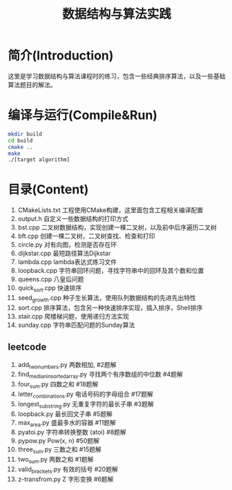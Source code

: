 #+Title: 数据结构与算法实践
* 简介(Introduction)
  这里是学习数据结构与算法课程时的练习，包含一些经典排序算法，以及一些基础算法题目的解法。
  
* 编译与运行(Compile&Run)
#+BEGIN_SRC sh
mkdir build
cd build
cmake ..
make
./[target algorithm]
#+END_SRC

* 目录(Content)
1. CMakeLists.txt 工程使用CMake构建，这里面包含工程相关编译配置
2. output.h 自定义一些数据结构的打印方式
3. bst.cpp 二叉树数据结构，实现创建一棵二叉树，以及前中后序遍历二叉树
4. bft.cpp 创建一棵二叉树，二叉树查找、检查和打印
5. circle.py 对有向图，检测是否存在环
6. dijkstar.cpp 最短路径算法Dijkstar
7. lambda.cpp lambda表达式练习文件
8. loopback.cpp 字符串回环问题，寻找字符串中的回环及其个数和位置
9. queens.cpp 八皇后问题
10. quick_sort.cpp 快速排序
11. seed_growth.cpp 种子生长算法，使用队列数据结构的先进先出特性
12. sort.cpp 排序算法，包含另一种快速排序实现，插入排序，Shell排序
13. stair.cpp 爬楼梯问题，使用递归方法实现
14. sunday.cpp 字符串匹配问题的Sunday算法
** leetcode
1. add_two_numbers.py 两数相加, #2题解
2. find_median_in_sorted_array.py 寻找两个有序数组的中位数 #4题解
3. four_sum.py 四数之和 #18题解
4. letter_combinations.py 电话号码的字母组合 #17题解
5. longest_substring.py 无重复字符的最长子串 #3题解
6. loopback.py 最长回文子串 #5题解
7. max_area.py 盛最多水的容器 #11题解
8. pyatoi.py 字符串转换整数 (atoi) #8题解
9. pypow.py Pow(x, n) #50题解
11. three_sum.py 三数之和 #15题解
12. two_sum.py 两数之和 #1题解
13. valid_brackets.py 有效的括号 #20题解
14. z-transfrom.py Z 字形变换 #6题解

